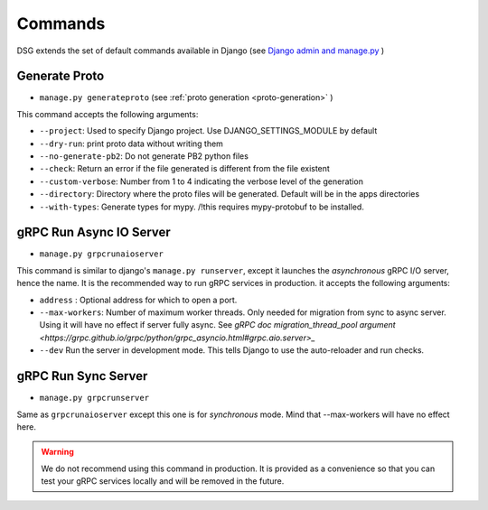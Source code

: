 .. _commands:

Commands
===========

DSG extends the set of default commands available in Django (see `Django admin and manage.py <https://docs.djangoproject.com/en/5.0/ref/django-admin/>`_ )

.. _commands-generate-proto:

Generate Proto
--------------

- ``manage.py generateproto`` (see :ref:`proto generation <proto-generation>` )

This command accepts the following arguments:

- ``--project``: Used to specify Django project. Use DJANGO_SETTINGS_MODULE by default
- ``--dry-run``: print proto data without writing them
- ``--no-generate-pb2``: Do not generate PB2 python files
- ``--check``: Return an error if the file generated is different from the file existent
- ``--custom-verbose``: Number from 1 to 4 indicating the verbose level of the generation
- ``--directory``: Directory where the proto files will be generated. Default will be in the apps directories
- ``--with-types``: Generate types for mypy. /!\ this requires mypy-protobuf to be installed.

.. _commands-aio-run-server:

gRPC Run Async IO Server
----------------------------

- ``manage.py grpcrunaioserver``

This command is similar to django's ``manage.py runserver``, except it launches the *asynchronous* gRPC I/O server, hence the name. It is the recommended way to run gRPC services in production.
it accepts the following arguments:

- ``address`` : Optional address for which to open a port.
- ``--max-workers``: Number of maximum worker threads. Only needed for migration from sync to async server. Using it will have no effect if server fully async. See `gRPC doc migration_thread_pool argument <https://grpc.github.io/grpc/python/grpc_asyncio.html#grpc.aio.server>_`
- ``--dev`` Run the server in development mode. This tells Django to use the auto-reloader and run checks.


.. _commands-run-server:

gRPC Run Sync Server
----------------------

- ``manage.py grpcrunserver``

Same as ``grpcrunaioserver`` except this one is for *synchronous* mode. Mind that --max-workers will have no effect here.

.. warning::

    We do not recommend using this command in production. It is provided as a convenience so that you can test your gRPC services locally and will be removed in the future.
